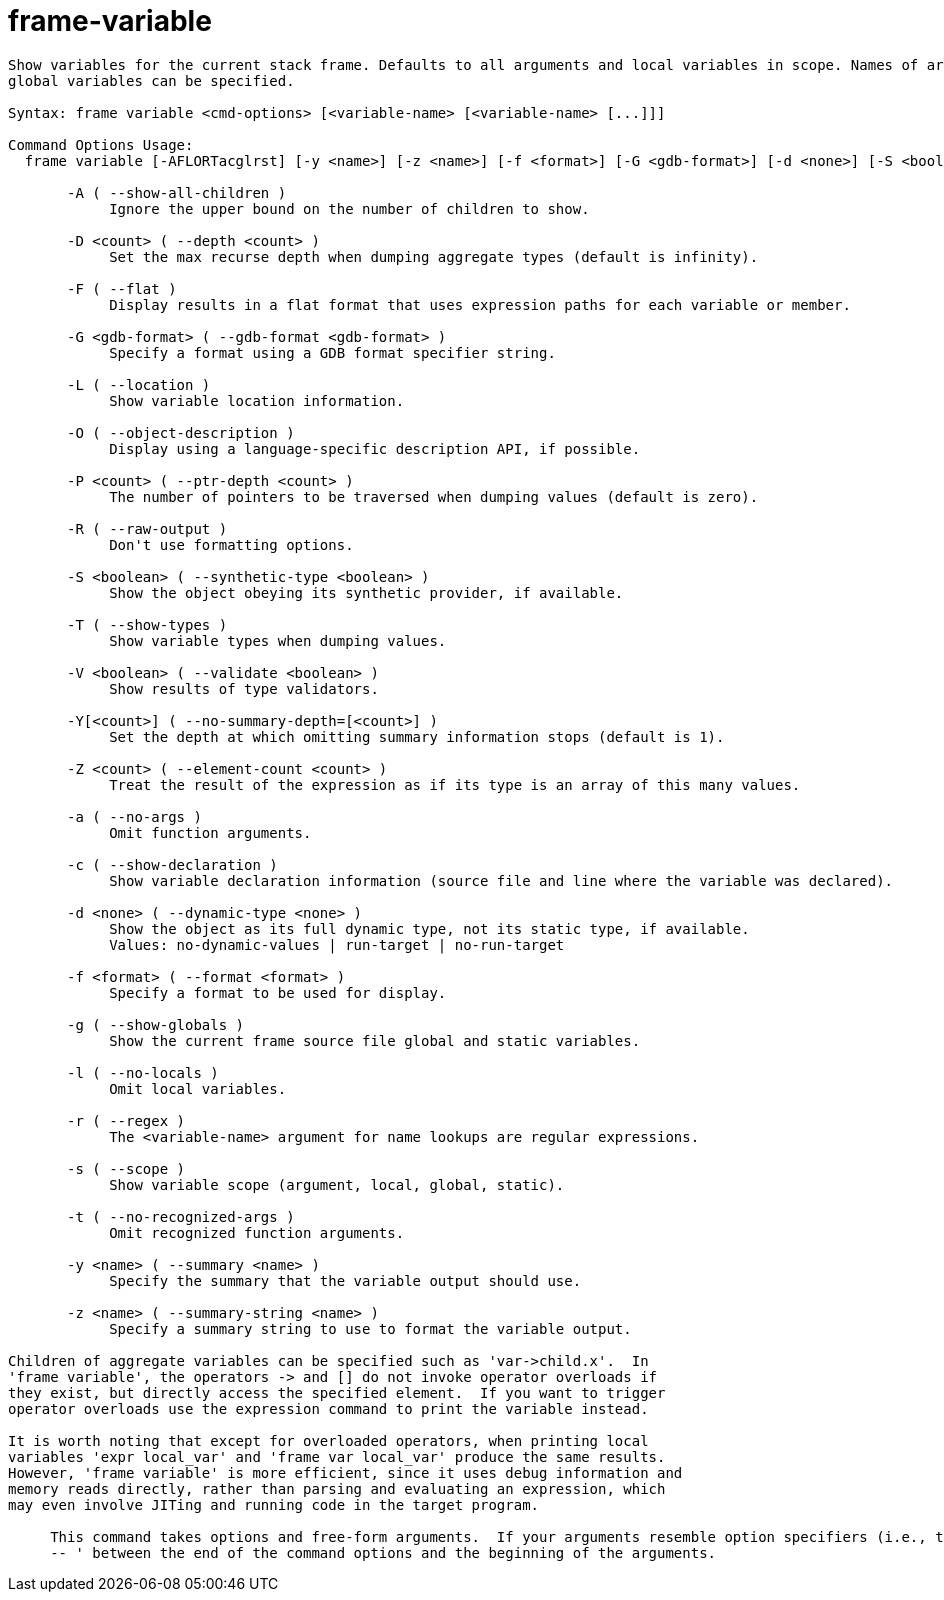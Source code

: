 = frame-variable

----
Show variables for the current stack frame. Defaults to all arguments and local variables in scope. Names of argument, local, file static and file
global variables can be specified.

Syntax: frame variable <cmd-options> [<variable-name> [<variable-name> [...]]]

Command Options Usage:
  frame variable [-AFLORTacglrst] [-y <name>] [-z <name>] [-f <format>] [-G <gdb-format>] [-d <none>] [-S <boolean>] [-D <count>] [-P <count>] [-Y[<count>]] [-V <boolean>] [-Z <count>] [<variable-name> [<variable-name> [...]]]

       -A ( --show-all-children )
            Ignore the upper bound on the number of children to show.

       -D <count> ( --depth <count> )
            Set the max recurse depth when dumping aggregate types (default is infinity).

       -F ( --flat )
            Display results in a flat format that uses expression paths for each variable or member.

       -G <gdb-format> ( --gdb-format <gdb-format> )
            Specify a format using a GDB format specifier string.

       -L ( --location )
            Show variable location information.

       -O ( --object-description )
            Display using a language-specific description API, if possible.

       -P <count> ( --ptr-depth <count> )
            The number of pointers to be traversed when dumping values (default is zero).

       -R ( --raw-output )
            Don't use formatting options.

       -S <boolean> ( --synthetic-type <boolean> )
            Show the object obeying its synthetic provider, if available.

       -T ( --show-types )
            Show variable types when dumping values.

       -V <boolean> ( --validate <boolean> )
            Show results of type validators.

       -Y[<count>] ( --no-summary-depth=[<count>] )
            Set the depth at which omitting summary information stops (default is 1).

       -Z <count> ( --element-count <count> )
            Treat the result of the expression as if its type is an array of this many values.

       -a ( --no-args )
            Omit function arguments.

       -c ( --show-declaration )
            Show variable declaration information (source file and line where the variable was declared).

       -d <none> ( --dynamic-type <none> )
            Show the object as its full dynamic type, not its static type, if available.
            Values: no-dynamic-values | run-target | no-run-target

       -f <format> ( --format <format> )
            Specify a format to be used for display.

       -g ( --show-globals )
            Show the current frame source file global and static variables.

       -l ( --no-locals )
            Omit local variables.

       -r ( --regex )
            The <variable-name> argument for name lookups are regular expressions.

       -s ( --scope )
            Show variable scope (argument, local, global, static).

       -t ( --no-recognized-args )
            Omit recognized function arguments.

       -y <name> ( --summary <name> )
            Specify the summary that the variable output should use.

       -z <name> ( --summary-string <name> )
            Specify a summary string to use to format the variable output.

Children of aggregate variables can be specified such as 'var->child.x'.  In
'frame variable', the operators -> and [] do not invoke operator overloads if
they exist, but directly access the specified element.  If you want to trigger
operator overloads use the expression command to print the variable instead.

It is worth noting that except for overloaded operators, when printing local
variables 'expr local_var' and 'frame var local_var' produce the same results.
However, 'frame variable' is more efficient, since it uses debug information and
memory reads directly, rather than parsing and evaluating an expression, which
may even involve JITing and running code in the target program.
     
     This command takes options and free-form arguments.  If your arguments resemble option specifiers (i.e., they start with a - or --), you must use '
     -- ' between the end of the command options and the beginning of the arguments.
----